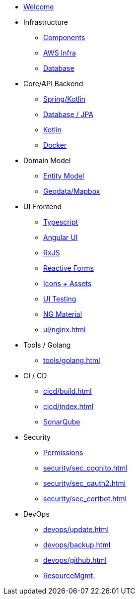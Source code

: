 * xref:index.adoc[Welcome]
* Infrastructure
 ** xref:infra/architecture.adoc[Components]
 ** xref:infra/aws.adoc[AWS Infra]
 ** xref:infra/db.adoc[Database]

* Core/API Backend
 ** xref:api/spring.adoc[Spring/Kotlin]
 ** xref:api/jpa.adoc[Database / JPA]
 ** xref:api/kotlin.adoc[Kotlin]
** xref:api/docker.adoc[Docker]

* Domain Model
 ** xref:model/index.adoc[Entity Model]
 ** xref:model/geodata.adoc[Geodata/Mapbox]

* UI Frontend
 ** xref:ui/typescript.adoc[Typescript]
 ** xref:ui/angular.adoc[Angular UI]
 ** xref:ui/rxjs.adoc[RxJS]
 ** xref:ui/forms.adoc[Reactive Forms]
 ** xref:ui/icons.adoc[Icons + Assets]
 ** xref:ui/uitest.adoc[UI Testing]
 ** xref:ui/material.adoc[NG Material]
 ** xref:ui/nginx.adoc[]

* Tools / Golang
** xref:tools/golang.adoc[]

* CI / CD
 ** xref:cicd/build.adoc[]
 ** xref:cicd/index.adoc[]
 ** xref:cicd/sonar.adoc[SonarQube]

* Security
 ** xref:security/permissions.adoc[Permissions]
 ** xref:security/sec_cognito.adoc[]
 ** xref:security/sec_oauth2.adoc[]
 ** xref:security/sec_certbot.adoc[]

* DevOps
 ** xref:devops/update.adoc[]
 ** xref:devops/backup.adoc[]
 ** xref:devops/github.adoc[]
 ** xref:devops/resources.adoc[ResourceMgmt.]
